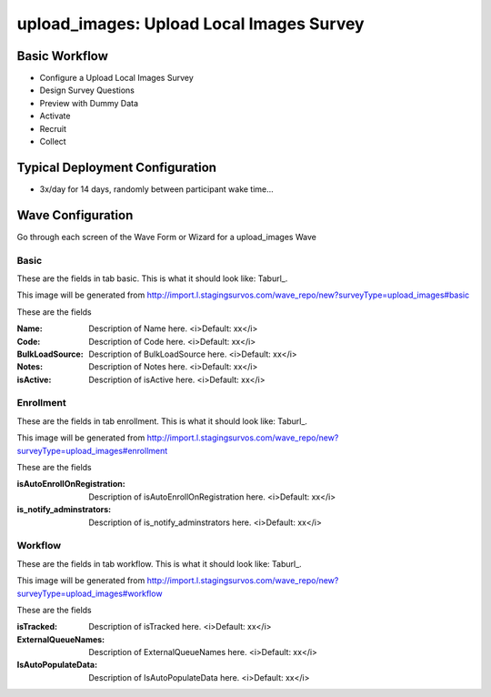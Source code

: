 .. This file was automatically generated from SCRIPT_NAME -- do not modify it except to change the relevant twig file!

..  _upload_images_type:

upload_images: Upload Local Images Survey
=======================================


Basic Workflow
-------------------------
* Configure a Upload Local Images Survey
* Design Survey Questions
* Preview with Dummy Data
* Activate
* Recruit
* Collect

Typical Deployment Configuration
--------------------------------

* 3x/day for 14 days, randomly between participant wake time...

Wave Configuration
------------------------

Go through each screen of the Wave Form or Wizard for a upload_images Wave

Basic
^^^^^^^^^^^^^^^^^^^^^^^^^^^^^^^^^^^^^^^^^^^^^^^^^^^^^^^^^^


These are the fields in tab basic.   This is what it should look like: Taburl_.

.. _Taburl: http://survos.l.stagingsurvos.com/wave_repo/new?surveyType=upload_images#basic


.. image::  http://dummyimage.com/600x400/000/fff&text=upload_images+Wave+Tab+basic
    :height: 400
    :width: 600
    :scale: 50
    :alt: Rendered Form upload_images Wave Tab basic

This image will be generated from http://import.l.stagingsurvos.com/wave_repo/new?surveyType=upload_images#basic

These are the fields

:Name: Description of Name here.  <i>Default: xx</i>
:Code: Description of Code here.  <i>Default: xx</i>
:BulkLoadSource: Description of BulkLoadSource here.  <i>Default: xx</i>
:Notes: Description of Notes here.  <i>Default: xx</i>
:isActive: Description of isActive here.  <i>Default: xx</i>

Enrollment
^^^^^^^^^^^^^^^^^^^^^^^^^^^^^^^^^^^^^^^^^^^^^^^^^^^^^^^^^^


These are the fields in tab enrollment.   This is what it should look like: Taburl_.

.. _Taburl: http://survos.l.stagingsurvos.com/wave_repo/new?surveyType=upload_images#enrollment


.. image::  http://dummyimage.com/600x400/000/fff&text=upload_images+Wave+Tab+enrollment
    :height: 400
    :width: 600
    :scale: 50
    :alt: Rendered Form upload_images Wave Tab enrollment

This image will be generated from http://import.l.stagingsurvos.com/wave_repo/new?surveyType=upload_images#enrollment

These are the fields

:isAutoEnrollOnRegistration: Description of isAutoEnrollOnRegistration here.  <i>Default: xx</i>
:is_notify_adminstrators: Description of is_notify_adminstrators here.  <i>Default: xx</i>

Workflow
^^^^^^^^^^^^^^^^^^^^^^^^^^^^^^^^^^^^^^^^^^^^^^^^^^^^^^^^^^


These are the fields in tab workflow.   This is what it should look like: Taburl_.

.. _Taburl: http://survos.l.stagingsurvos.com/wave_repo/new?surveyType=upload_images#workflow


.. image::  http://dummyimage.com/600x400/000/fff&text=upload_images+Wave+Tab+workflow
    :height: 400
    :width: 600
    :scale: 50
    :alt: Rendered Form upload_images Wave Tab workflow

This image will be generated from http://import.l.stagingsurvos.com/wave_repo/new?surveyType=upload_images#workflow

These are the fields

:isTracked: Description of isTracked here.  <i>Default: xx</i>
:ExternalQueueNames: Description of ExternalQueueNames here.  <i>Default: xx</i>
:IsAutoPopulateData: Description of IsAutoPopulateData here.  <i>Default: xx</i>

